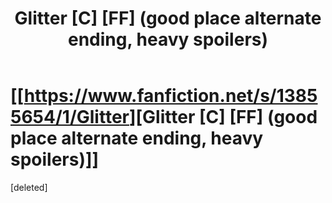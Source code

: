 #+TITLE: Glitter [C] [FF] (good place alternate ending, heavy spoilers)

* [[https://www.fanfiction.net/s/13855654/1/Glitter][Glitter [C] [FF] (good place alternate ending, heavy spoilers)]]
:PROPERTIES:
:Score: 1
:DateUnix: 1617633849.0
:DateShort: 2021-Apr-05
:END:
[deleted]

